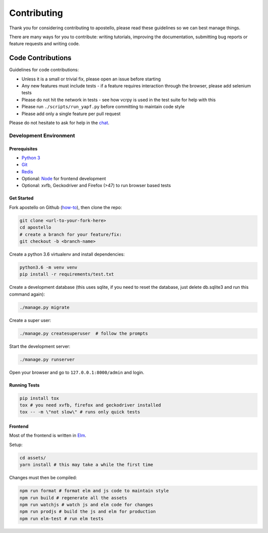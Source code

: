 Contributing
============

Thank you for considering contributing to apostello, please read these guidelines so we can best manage things.

There are many ways for you to contribute: writing tutorials, improving the documentation, submitting bug reports or feature requests and writing code.

Code Contributions
------------------

Guidelines for code contributions:

* Unless it is a small or trivial fix, please open an issue before starting
* Any new features must include tests - if a feature requires interaction through the browser, please add selenium tests
* Please do not hit the network in tests - see how vcrpy is used in the test suite for help with this
* Please run ``./scripts/run_yapf.py`` before committing to maintain code style
* Please add only a single feature per pull request

Please do not hesitate to ask for help in the `chat <http://chat.church.io/>`_.


Development Environment
#######################

Prerequisites
~~~~~~~~~~~~~

* `Python 3 <https://www.python.org/>`_
* `Git <https://www.atlassian.com/git/tutorials/install-git/>`_
* `Redis <https://redis.io/>`_
* Optional: `Node <https://nodejs.org/>`_ for frontend development
* Optional: xvfb, Geckodriver and Firefox (>47) to run browser based tests

Get Started
~~~~~~~~~~~

Fork apostello on Github (`how-to <https://help.github.com/articles/fork-a-repo/>`_), then clone the repo:

.. code-block:: bash

    git clone <url-to-your-fork-here>
    cd apostello
    # create a branch for your feature/fix:
    git checkout -b <branch-name>

Create a python 3.6 virtualenv and install dependencies:

.. code-block:: bash

    python3.6 -m venv venv
    pip install -r requirements/test.txt

Create a development database (this uses sqlite, if you need to reset the database, just delete db.sqlite3 and run this command again):

.. code-block:: bash

    ./manage.py migrate

Create a super user:

.. code-block:: bash

    ./manage.py createsuperuser  # follow the prompts

Start the development server:

.. code-block:: bash

    ./manage.py runserver

Open your browser and go to ``127.0.0.1:8000/admin`` and login.


Running Tests
~~~~~~~~~~~~~

.. code-block:: bash

    pip install tox
    tox # you need xvfb, firefox and geckodriver installed
    tox -- -m \"not slow\" # runs only quick tests


Frontend
~~~~~~~~

Most of the frontend is written in `Elm <https://elm-lang.org>`_.

Setup:

.. code-block:: bash

    cd assets/
    yarn install # this may take a while the first time

Changes must then be compiled:

.. code-block:: bash

    npm run format # format elm and js code to maintain style
    npm run build # regenerate all the assets
    npm run watchjs # watch js and elm code for changes
    npm run prodjs # build the js and elm for production
    npm run elm-test # run elm tests
